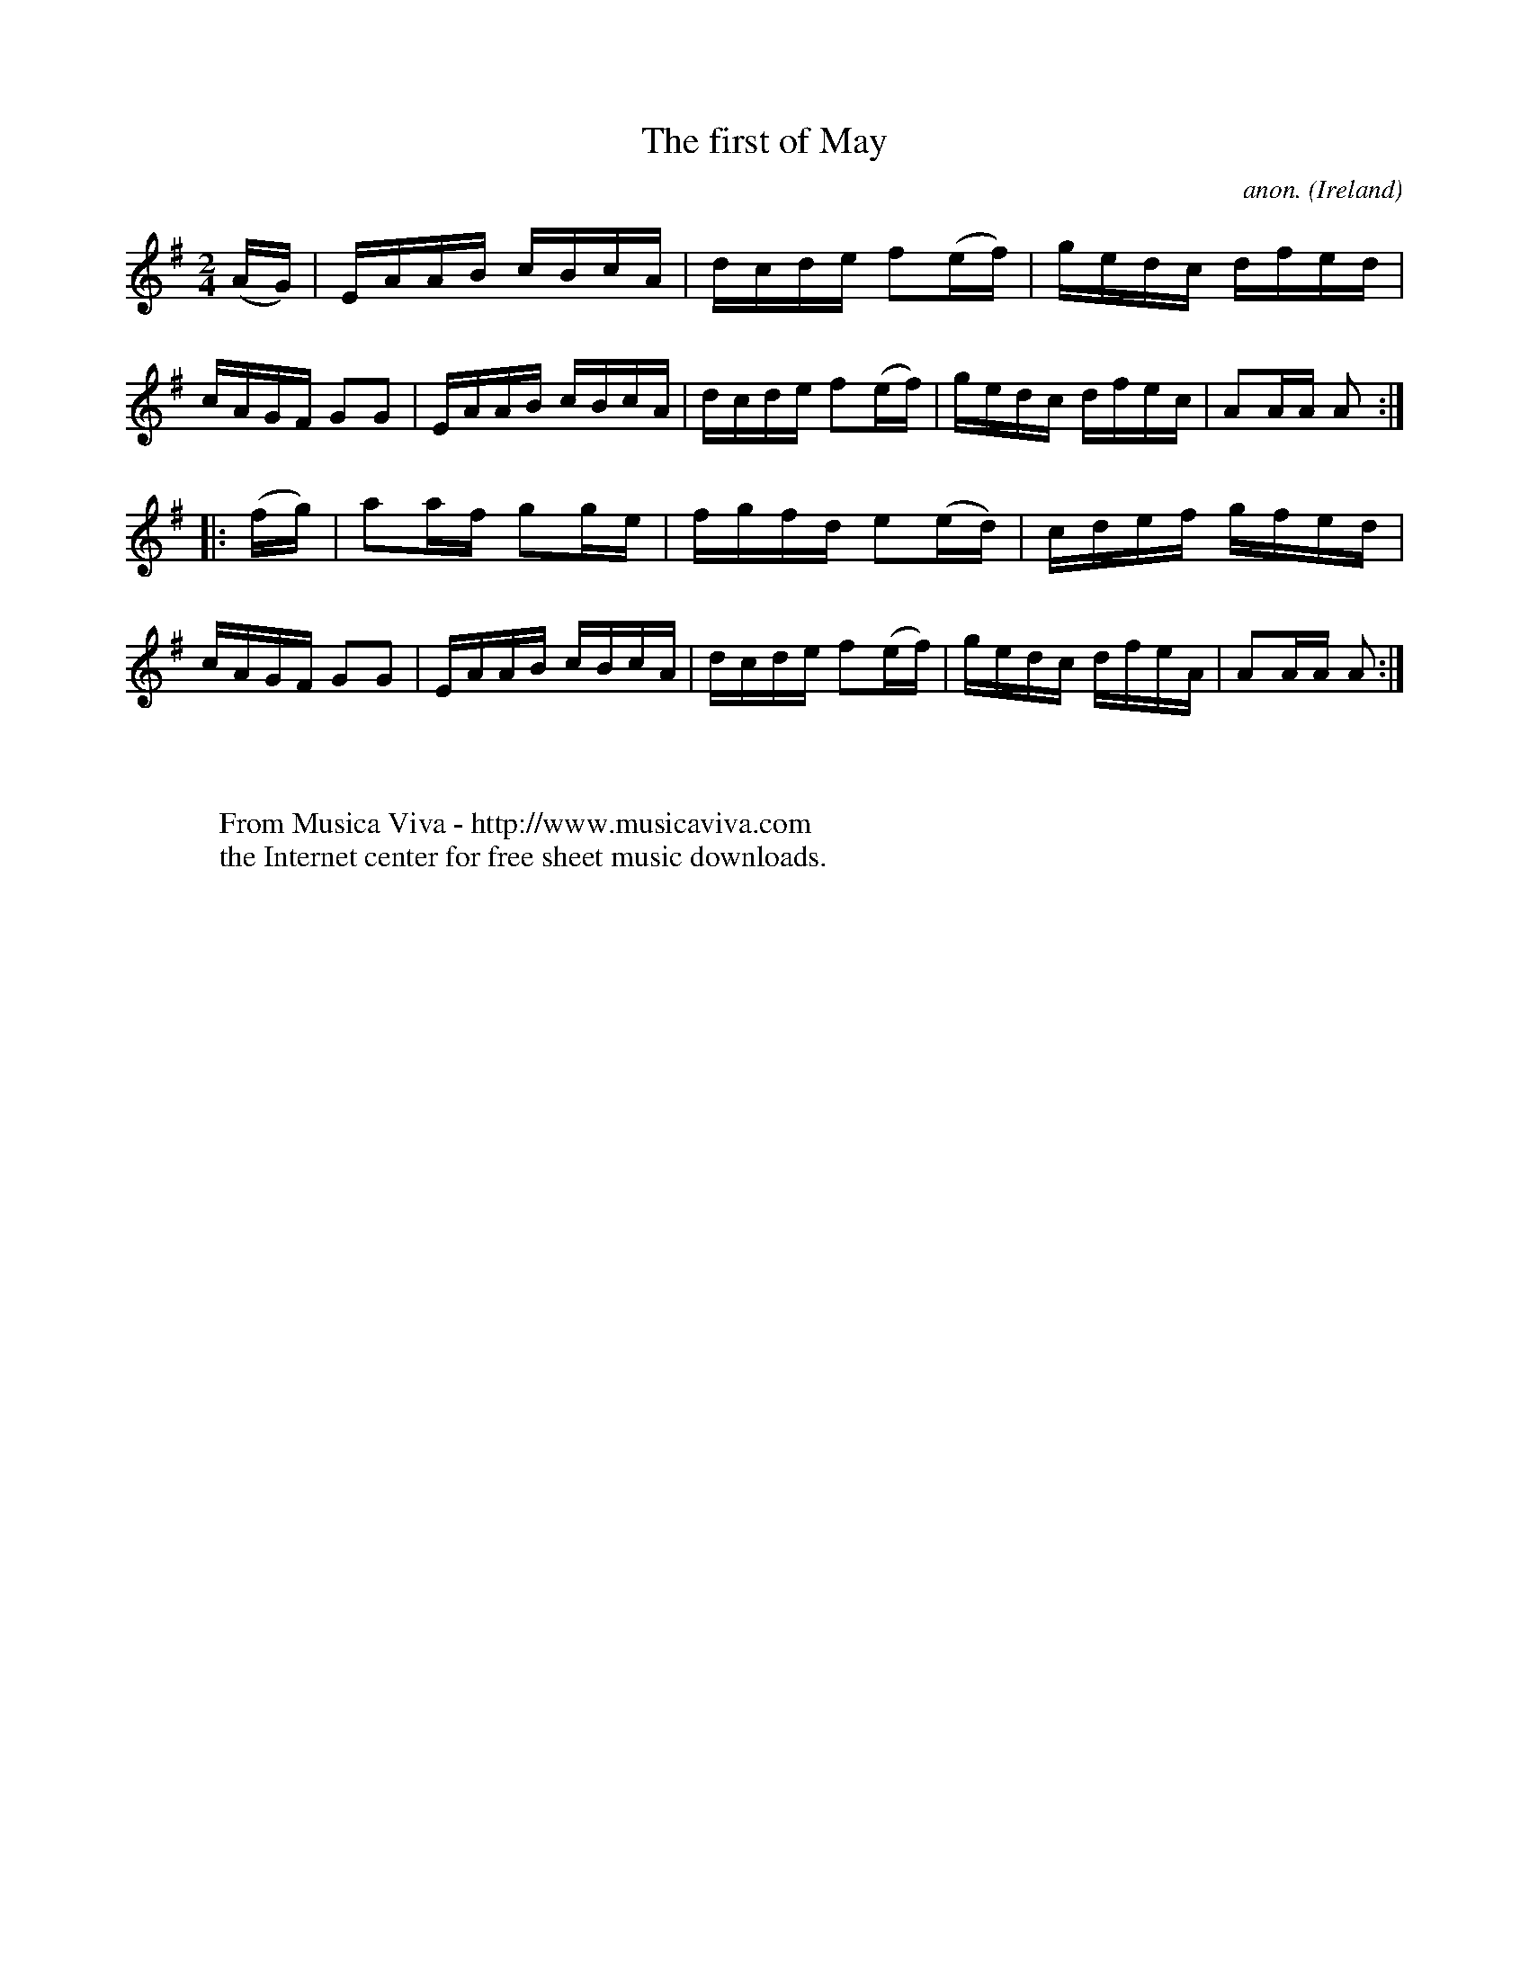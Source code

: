 X:899
T:The first of May
C:anon.
O:Ireland
B:Francis O'Neill: "The Dance Music of Ireland" (1907) no. 899
R:Hornpipe
Z:Transcribed by Frank Nordberg - http://www.musicaviva.com
F:http://www.musicaviva.com/abc/tunes/ireland/oneill-1001/0899/oneill-1001-0899-1.abc
M:2/4
L:1/16
K:Ador
(AG)|EAAB cBcA|dcde f2(ef)|gedc dfed|cAGF G2G2|EAAB cBcA|dcde f2(ef)|gedc dfec|A2AA A2:|
|:(fg)|a2af g2ge|fgfd e2(ed)|cdef gfed|cAGF G2G2|EAAB cBcA|dcde f2(ef)|gedc dfeA|A2AA A2:|
W:
W:
W:  From Musica Viva - http://www.musicaviva.com
W:  the Internet center for free sheet music downloads.

